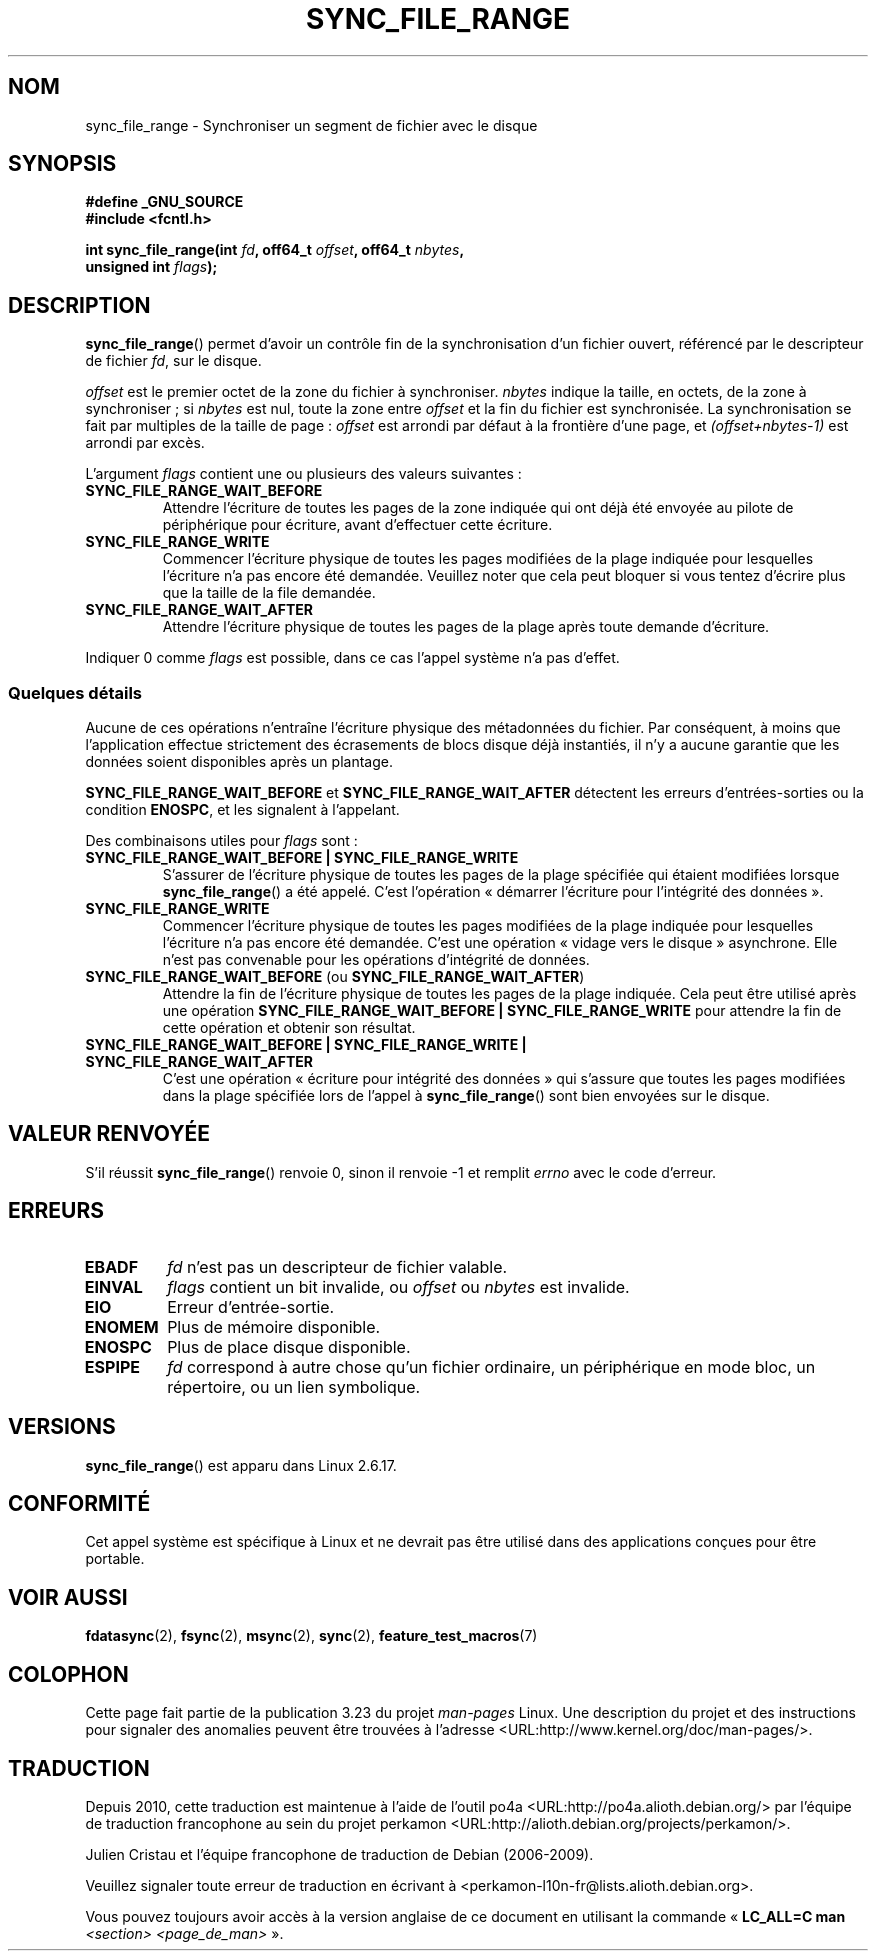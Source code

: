 .\" Hey Emacs! This file is -*- nroff -*- source.
.\"
.\" Copyright (c) 2006 Andrew Morton <akpm@osdl.org>
.\" and Copyright 2006 Michael Kerrisk <mtk.manpages@gmail.com>
.\"
.\" Permission is granted to make and distribute verbatim copies of this
.\" manual provided the copyright notice and this permission notice are
.\" preserved on all copies.
.\"
.\" Permission is granted to copy and distribute modified versions of this
.\" manual under the conditions for verbatim copying, provided that the
.\" entire resulting derived work is distributed under the terms of a
.\" permission notice identical to this one.
.\"
.\" Since the Linux kernel and libraries are constantly changing, this
.\" manual page may be incorrect or out-of-date.  The author(s) assume no
.\" responsibility for errors or omissions, or for damages resulting from
.\" the use of the information contained herein.  The author(s) may not
.\" have taken the same level of care in the production of this manual,
.\" which is licensed free of charge, as they might when working
.\" professionally.
.\"
.\" Formatted or processed versions of this manual, if unaccompanied by
.\" the source, must acknowledge the copyright and authors of this work.
.\"
.\" 2006-07-05 Initial creation, Michael Kerrisk based on
.\"     Andrew Morton's comments in fs/sync.c
.\"
.\"*******************************************************************
.\"
.\" This file was generated with po4a. Translate the source file.
.\"
.\"*******************************************************************
.TH SYNC_FILE_RANGE 2 "27 mai 2008" Linux "Manuel du programmeur Linux"
.SH NOM
sync_file_range \- Synchroniser un segment de fichier avec le disque
.SH SYNOPSIS
.nf
\fB#define _GNU_SOURCE\fP
\fB#include <fcntl.h>\fP

\fBint sync_file_range(int \fP\fIfd\fP\fB, off64_t \fP\fIoffset\fP\fB, off64_t \fP\fInbytes\fP\fB,\fP
\fB                    unsigned int \fP\fIflags\fP\fB);\fP
.fi
.SH DESCRIPTION
\fBsync_file_range\fP() permet d'avoir un contrôle fin de la synchronisation
d'un fichier ouvert, référencé par le descripteur de fichier \fIfd\fP, sur le
disque.

\fIoffset\fP est le premier octet de la zone du fichier à
synchroniser. \fInbytes\fP indique la taille, en octets, de la zone à
synchroniser\ ; si \fInbytes\fP est nul, toute la zone entre \fIoffset\fP et la
fin du fichier est synchronisée. La synchronisation se fait par multiples de
la taille de page\ : \fIoffset\fP est arrondi par défaut à la frontière d'une
page, et \fI(offset+nbytes\-1)\fP est arrondi par excès.

L'argument \fIflags\fP contient une ou plusieurs des valeurs suivantes\ :
.TP 
\fBSYNC_FILE_RANGE_WAIT_BEFORE\fP
Attendre l'écriture de toutes les pages de la zone indiquée qui ont déjà été
envoyée au pilote de périphérique pour écriture, avant d'effectuer cette
écriture.
.TP 
\fBSYNC_FILE_RANGE_WRITE\fP
Commencer l'écriture physique de toutes les pages modifiées de la plage
indiquée pour lesquelles l'écriture n'a pas encore été demandée. Veuillez
noter que cela peut bloquer si vous tentez d'écrire plus que la taille de la
file demandée.
.TP 
\fBSYNC_FILE_RANGE_WAIT_AFTER\fP
Attendre l'écriture physique de toutes les pages de la plage après toute
demande d'écriture.
.PP
Indiquer 0 comme \fIflags\fP est possible, dans ce cas l'appel système n'a pas
d'effet.
.SS "Quelques détails"
Aucune de ces opérations n'entraîne l'écriture physique des métadonnées du
fichier. Par conséquent, à moins que l'application effectue strictement des
écrasements de blocs disque déjà instantiés, il n'y a aucune garantie que
les données soient disponibles après un plantage.

\fBSYNC_FILE_RANGE_WAIT_BEFORE\fP et \fBSYNC_FILE_RANGE_WAIT_AFTER\fP détectent
les erreurs d'entrées\-sorties ou la condition \fBENOSPC\fP, et les signalent à
l'appelant.

Des combinaisons utiles pour \fIflags\fP sont\ :
.TP 
\fBSYNC_FILE_RANGE_WAIT_BEFORE | SYNC_FILE_RANGE_WRITE\fP
S'assurer de l'écriture physique de toutes les pages de la plage spécifiée
qui étaient modifiées lorsque \fBsync_file_range\fP() a été appelé. C'est
l'opération «\ démarrer l'écriture pour l'intégrité des données\ ».
.TP 
\fBSYNC_FILE_RANGE_WRITE\fP
Commencer l'écriture physique de toutes les pages modifiées de la plage
indiquée pour lesquelles l'écriture n'a pas encore été demandée. C'est une
opération «\ vidage vers le disque\ » asynchrone. Elle n'est pas convenable
pour les opérations d'intégrité de données.
.TP 
\fBSYNC_FILE_RANGE_WAIT_BEFORE\fP (ou \fBSYNC_FILE_RANGE_WAIT_AFTER\fP)
Attendre la fin de l'écriture physique de toutes les pages de la plage
indiquée. Cela peut être utilisé après une opération
\fBSYNC_FILE_RANGE_WAIT_BEFORE | SYNC_FILE_RANGE_WRITE\fP pour attendre la fin
de cette opération et obtenir son résultat.
.TP 
\fBSYNC_FILE_RANGE_WAIT_BEFORE | SYNC_FILE_RANGE_WRITE | SYNC_FILE_RANGE_WAIT_AFTER\fP
C'est une opération «\ écriture pour intégrité des données\ » qui s'assure
que toutes les pages modifiées dans la plage spécifiée lors de l'appel à
\fBsync_file_range\fP() sont bien envoyées sur le disque.
.SH "VALEUR RENVOYÉE"
S'il réussit \fBsync_file_range\fP() renvoie 0, sinon il renvoie \-1 et remplit
\fIerrno\fP avec le code d'erreur.
.SH ERREURS
.TP 
\fBEBADF\fP
\fIfd\fP n'est pas un descripteur de fichier valable.
.TP 
\fBEINVAL\fP
\fIflags\fP contient un bit invalide, ou \fIoffset\fP ou \fInbytes\fP est invalide.
.TP 
\fBEIO\fP
Erreur d'entrée\-sortie.
.TP 
\fBENOMEM\fP
Plus de mémoire disponible.
.TP 
\fBENOSPC\fP
Plus de place disque disponible.
.TP 
\fBESPIPE\fP
.\" FIXME . (bug?) Actually, how can 'fd' refer to a symbolic link (S_ISLNK)?
.\" (In userspace at least) it isn't possible to obtain a file descriptor
.\" for a symbolic link.
\fIfd\fP correspond à autre chose qu'un fichier ordinaire, un périphérique en
mode bloc, un répertoire, ou un lien symbolique.
.SH VERSIONS
\fBsync_file_range\fP() est apparu dans Linux 2.6.17.
.SH CONFORMITÉ
Cet appel système est spécifique à Linux et ne devrait pas être utilisé dans
des applications conçues pour être portable.
.SH "VOIR AUSSI"
\fBfdatasync\fP(2), \fBfsync\fP(2), \fBmsync\fP(2), \fBsync\fP(2),
\fBfeature_test_macros\fP(7)
.SH COLOPHON
Cette page fait partie de la publication 3.23 du projet \fIman\-pages\fP
Linux. Une description du projet et des instructions pour signaler des
anomalies peuvent être trouvées à l'adresse
<URL:http://www.kernel.org/doc/man\-pages/>.
.SH TRADUCTION
Depuis 2010, cette traduction est maintenue à l'aide de l'outil
po4a <URL:http://po4a.alioth.debian.org/> par l'équipe de
traduction francophone au sein du projet perkamon
<URL:http://alioth.debian.org/projects/perkamon/>.
.PP
Julien Cristau et l'équipe francophone de traduction de Debian\ (2006-2009).
.PP
Veuillez signaler toute erreur de traduction en écrivant à
<perkamon\-l10n\-fr@lists.alioth.debian.org>.
.PP
Vous pouvez toujours avoir accès à la version anglaise de ce document en
utilisant la commande
«\ \fBLC_ALL=C\ man\fR \fI<section>\fR\ \fI<page_de_man>\fR\ ».
